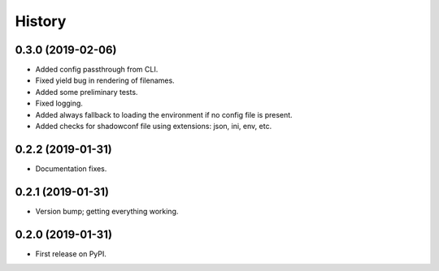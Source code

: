 =======
History
=======

0.3.0 (2019-02-06)
------------------

* Added config passthrough from CLI.
* Fixed yield bug in rendering of filenames.
* Added some preliminary tests.
* Fixed logging.
* Added always fallback to loading the environment if no config file is present.
* Added checks for shadowconf file using extensions: json, ini, env, etc.

0.2.2 (2019-01-31)
------------------

* Documentation fixes.

0.2.1 (2019-01-31)
------------------

* Version bump; getting everything working.

0.2.0 (2019-01-31)
------------------

* First release on PyPI.
